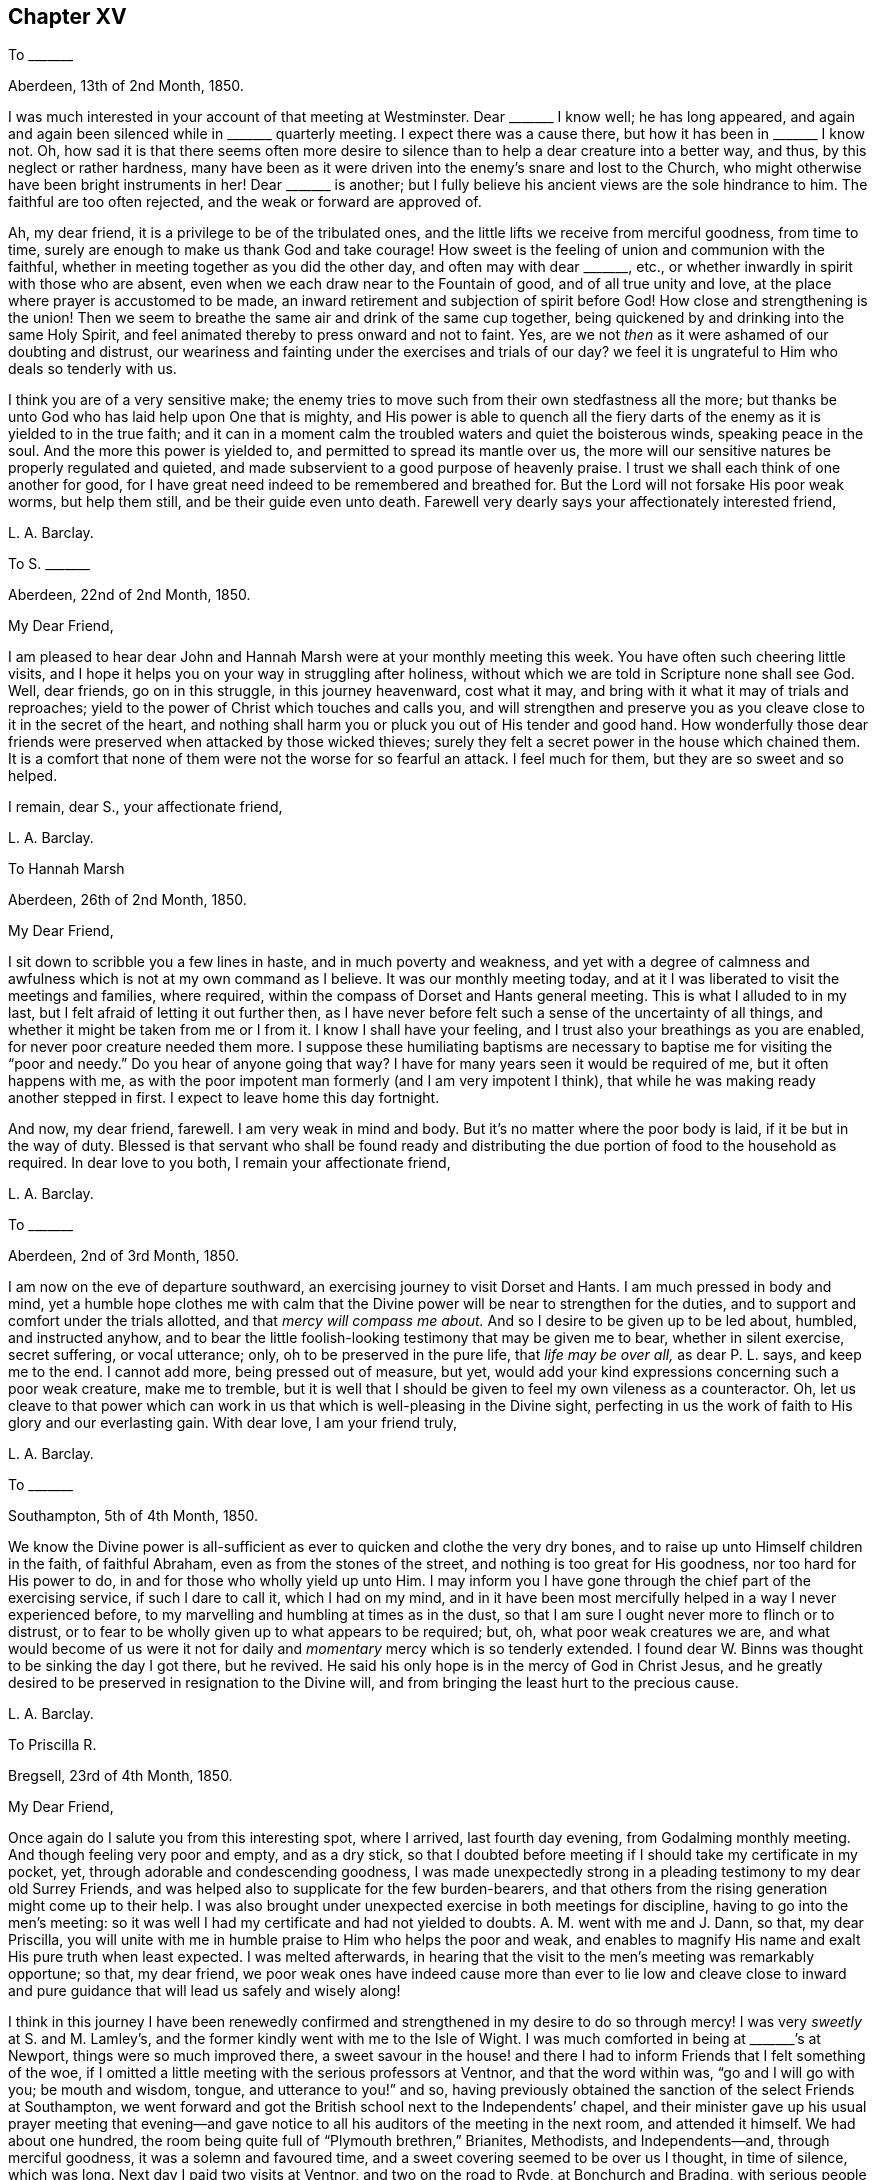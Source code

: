 == Chapter XV

[.letter-heading]
To +++_______+++

[.signed-section-context-open]
Aberdeen, 13th of 2nd Month, 1850.

I was much interested in your account of that meeting at Westminster.
Dear +++_______+++ I know well; he has long appeared,
and again and again been silenced while in +++_______+++ quarterly meeting.
I expect there was a cause there, but how it has been in +++_______+++ I know not.
Oh, how sad it is that there seems often more desire to silence
than to help a dear creature into a better way,
and thus, by this neglect or rather hardness,
many have been as it were driven into the enemy`'s snare and lost to the Church,
who might otherwise have been bright instruments in her!
Dear +++_______+++ is another;
but I fully believe his ancient views are the sole hindrance to him.
The faithful are too often rejected, and the weak or forward are approved of.

Ah, my dear friend, it is a privilege to be of the tribulated ones,
and the little lifts we receive from merciful goodness, from time to time,
surely are enough to make us thank God and take courage!
How sweet is the feeling of union and communion with the faithful,
whether in meeting together as you did the other day, and often may with dear +++_______+++,
etc., or whether inwardly in spirit with those who are absent,
even when we each draw near to the Fountain of good, and of all true unity and love,
at the place where prayer is accustomed to be made,
an inward retirement and subjection of spirit before God!
How close and strengthening is the union!
Then we seem to breathe the same air and drink of the same cup together,
being quickened by and drinking into the same Holy Spirit,
and feel animated thereby to press onward and not to faint.
Yes, are we not _then_ as it were ashamed of our doubting and distrust,
our weariness and fainting under the exercises and trials of our day?
we feel it is ungrateful to Him who deals so tenderly with us.

I think you are of a very sensitive make;
the enemy tries to move such from their own stedfastness all the more;
but thanks be unto God who has laid help upon One that is mighty,
and His power is able to quench all the fiery darts
of the enemy as it is yielded to in the true faith;
and it can in a moment calm the troubled waters and quiet the boisterous winds,
speaking peace in the soul.
And the more this power is yielded to, and permitted to spread its mantle over us,
the more will our sensitive natures be properly regulated and quieted,
and made subservient to a good purpose of heavenly praise.
I trust we shall each think of one another for good,
for I have great need indeed to be remembered and breathed for.
But the Lord will not forsake His poor weak worms, but help them still,
and be their guide even unto death.
Farewell very dearly says your affectionately interested friend,

[.signed-section-signature]
L+++.+++ A. Barclay.

[.letter-heading]
To S. +++_______+++

[.signed-section-context-open]
Aberdeen, 22nd of 2nd Month, 1850.

[.salutation]
My Dear Friend,

I am pleased to hear dear John and Hannah Marsh were at your monthly meeting this week.
You have often such cheering little visits,
and I hope it helps you on your way in struggling after holiness,
without which we are told in Scripture none shall see God.
Well, dear friends, go on in this struggle, in this journey heavenward, cost what it may,
and bring with it what it may of trials and reproaches;
yield to the power of Christ which touches and calls you,
and will strengthen and preserve you as you cleave
close to it in the secret of the heart,
and nothing shall harm you or pluck you out of His tender and good hand.
How wonderfully those dear friends were preserved when attacked by those wicked thieves;
surely they felt a secret power in the house which chained them.
It is a comfort that none of them were not the worse for so fearful an attack.
I feel much for them, but they are so sweet and so helped.

[.signed-section-closing]
I remain, dear S., your affectionate friend,

[.signed-section-signature]
L+++.+++ A. Barclay.

[.letter-heading]
To Hannah Marsh

[.signed-section-context-open]
Aberdeen, 26th of 2nd Month, 1850.

[.salutation]
My Dear Friend,

I sit down to scribble you a few lines in haste, and in much poverty and weakness,
and yet with a degree of calmness and awfulness which
is not at my own command as I believe.
It was our monthly meeting today,
and at it I was liberated to visit the meetings and families, where required,
within the compass of Dorset and Hants general meeting.
This is what I alluded to in my last, but I felt afraid of letting it out further then,
as I have never before felt such a sense of the uncertainty of all things,
and whether it might be taken from me or I from it.
I know I shall have your feeling, and I trust also your breathings as you are enabled,
for never poor creature needed them more.
I suppose these humiliating baptisms are necessary
to baptise me for visiting the "`poor and needy.`"
Do you hear of anyone going that way?
I have for many years seen it would be required of me, but it often happens with me,
as with the poor impotent man formerly (and I am very impotent I think),
that while he was making ready another stepped in first.
I expect to leave home this day fortnight.

And now, my dear friend, farewell.
I am very weak in mind and body.
But it`'s no matter where the poor body is laid, if it be but in the way of duty.
Blessed is that servant who shall be found ready and distributing
the due portion of food to the household as required.
In dear love to you both, I remain your affectionate friend,

[.signed-section-signature]
L+++.+++ A. Barclay.

[.letter-heading]
To +++_______+++

[.signed-section-context-open]
Aberdeen, 2nd of 3rd Month, 1850.

I am now on the eve of departure southward,
an exercising journey to visit Dorset and Hants.
I am much pressed in body and mind,
yet a humble hope clothes me with calm that the Divine
power will be near to strengthen for the duties,
and to support and comfort under the trials allotted,
and that _mercy will compass me about._
And so I desire to be given up to be led about, humbled, and instructed anyhow,
and to bear the little foolish-looking testimony that may be given me to bear,
whether in silent exercise, secret suffering, or vocal utterance; only,
oh to be preserved in the pure life, that _life may be over all,_ as dear P. L. says,
and keep me to the end.
I cannot add more, being pressed out of measure, but yet,
would add your kind expressions concerning such a poor weak creature, make me to tremble,
but it is well that I should be given to feel my own vileness as a counteractor.
Oh, let us cleave to that power which can work in us
that which is well-pleasing in the Divine sight,
perfecting in us the work of faith to His glory and our everlasting gain.
With dear love, I am your friend truly,

[.signed-section-signature]
L+++.+++ A. Barclay.

[.letter-heading]
To +++_______+++

[.signed-section-context-open]
Southampton, 5th of 4th Month, 1850.

We know the Divine power is all-sufficient as ever
to quicken and clothe the very dry bones,
and to raise up unto Himself children in the faith, of faithful Abraham,
even as from the stones of the street, and nothing is too great for His goodness,
nor too hard for His power to do, in and for those who wholly yield up unto Him.
I may inform you I have gone through the chief part of the exercising service,
if such I dare to call it, which I had on my mind,
and in it have been most mercifully helped in a way I never experienced before,
to my marvelling and humbling at times as in the dust,
so that I am sure I ought never more to flinch or to distrust,
or to fear to be wholly given up to what appears to be required; but, oh,
what poor weak creatures we are,
and what would become of us were it not for daily
and _momentary_ mercy which is so tenderly extended.
I found dear W. Binns was thought to be sinking the day I got there, but he revived.
He said his only hope is in the mercy of God in Christ Jesus,
and he greatly desired to be preserved in resignation to the Divine will,
and from bringing the least hurt to the precious cause.

[.signed-section-signature]
L+++.+++ A. Barclay.

[.letter-heading]
To Priscilla R.

[.signed-section-context-open]
Bregsell, 23rd of 4th Month, 1850.

[.salutation]
My Dear Friend,

Once again do I salute you from this interesting spot, where I arrived,
last fourth day evening, from Godalming monthly meeting.
And though feeling very poor and empty, and as a dry stick,
so that I doubted before meeting if I should take my certificate in my pocket, yet,
through adorable and condescending goodness,
I was made unexpectedly strong in a pleading testimony to my dear old Surrey Friends,
and was helped also to supplicate for the few burden-bearers,
and that others from the rising generation might come up to their help.
I was also brought under unexpected exercise in both meetings for discipline,
having to go into the men`'s meeting:
so it was well I had my certificate and had not yielded to doubts.
A+++.+++ M. went with me and J. Dann, so that, my dear Priscilla,
you will unite with me in humble praise to Him who helps the poor and weak,
and enables to magnify His name and exalt His pure truth when least expected.
I was melted afterwards,
in hearing that the visit to the men`'s meeting was remarkably opportune; so that,
my dear friend,
we poor weak ones have indeed cause more than ever to lie low and cleave close
to inward and pure guidance that will lead us safely and wisely along!

I think in this journey I have been renewedly confirmed
and strengthened in my desire to do so through mercy!
I was very _sweetly_ at S. and M. Lamley`'s,
and the former kindly went with me to the Isle of Wight.
I was much comforted in being at +++_______+++`'s at Newport,
things were so much improved there,
a sweet savour in the house! and there I had to inform
Friends that I felt something of the woe,
if I omitted a little meeting with the serious professors at Ventnor,
and that the word within was, "`go and I will go with you; be mouth and wisdom, tongue,
and utterance to you!`" and so,
having previously obtained the sanction of the select Friends at Southampton,
we went forward and got the British school next to the Independents`' chapel,
and their minister gave up his usual prayer meeting that evening--and
gave notice to all his auditors of the meeting in the next room,
and attended it himself.
We had about one hundred, the room being quite full of "`Plymouth brethren,`" Brianites,
Methodists, and Independents--and, through merciful goodness,
it was a solemn and favoured time, and a sweet covering seemed to be over us I thought,
in time of silence, which was long.
Next day I paid two visits at Ventnor, and two on the road to Ryde,
at Bonchurch and Brading, with serious people--one a female Brianite preacher,
whom I had felt much drawn to eight years ago,
and it was worth going through much in body and mind for a time of mutual praise I thought.

We sat with dear +++_______+++, wife, and daughter, next morning,
and got into Basingstoke that afternoon,
so as to attend the monthly meeting there next day, and,
after some sittings with and calls on a few,
to proceed to Alton--a very interesting spot to me.
Oh, how, as we rode along there,
I was reminded of some sweet seasons of favour when riding on my pony alone,
along that road twenty-one years before,
wherein I would stop the pony and sit still to enjoy the heavenly goodness!

My dear friends, I more and more feel the uncertainty of time and all things here,
and that I am decaying fast, feeling unable to bear what I did,
and do not expect to sit more than one sitting of the yearly meeting a day,
except the select ones!
But oh, how do all things here seem to sink in estimation,
in comparison of the one precious fellowship with the Father, and the Son,
and with the faithful, whether in the body or removed out of it;
and which blessed fellowship is only attained or graciously
permitted as we walk in the pure light Divine,
and allow the Divine will to be wrought in us by
the Divine power! and this will is our sanctification,
whatever trials it may lead into.
But I have not time to enlarge further as is in my heart to do;
you can feel me in that which is beyond words, and needs not words to depict it.
Oh, what a favour and mercy to have been helped over
what I felt as a duty in this journey! and oh,
to be continued to be helped a little from day to day all
my remaining journey through this vale of tears,
and to be preserved to the end in humility and nothingness of self.
Crave it for me, my beloved sisters,
and that I may never bring the least reproach on the holy cause!
Yes, let us crave it for each other, or seek ability to do so!

[.signed-section-closing]
Farewell dearly. Your affectionate friend,

[.signed-section-signature]
L+++.+++ A. Barclay.

[.letter-heading]
To +++_______+++

[.signed-section-context-open]
Dorking, 29th of 4th Month, 1850.

My dear friend,
I am melted when I look at the goodness and mercy
that have been extended to me in this journey throughout,
and how, out of so much weakness and poverty and strippedness of all good,
I have been enabled and filled with a testimony for my good Master as I humbly trust,
which has proved that it was His doing and marvellous in my eyes,
so that indeed I have cause never more to shrink or to doubt or to distrust,
but increasingly to yield myself to the touches and
drawings of His blessed and blessing power,
for His mercy endures truly forever;
and what great mercy to make use of such a poor weak worm of the dust!
My heart is at times filled with praises and with the gentle flowings of peace,
and my whole desire is to be kept humble and prostrate,
cleansed by any refining means Eternal Wisdom sees best, that flesh may be abased,
and He alone be glorified and magnified in and by me.
This is more about _self_ than I at all intended, but somehow my pen has run on,
and perhaps it may encourage you too, dear +++_______+++, to stretch forth your arms,
and let the Lord gird you and lead or carry you as and where He will,
even into the simplicity and quieting of the weaned child,
for of such His heavenly kingdom is composed.

Farewell, very dearly.
I am your very affectionate friend,

[.signed-section-signature]
L+++.+++ A. Barclay.

[.letter-heading]
To +++_______+++

[.signed-section-context-open]
5th Month, 1850.

[.salutation]
My Dear Friend,

I hardly feel easy to leave these parts without dropping you a
few lines to make up for the deficiency which I have often felt,
by acknowledging that I have, at different times,
felt much tender sympathy with you under your solitary circumstances hereaway,
and especially last autumn,
in hearing of the decease of two of your dearest and oldest friends;
and I have no doubt you often have very low times in looking
round and seeing that your contemporaries are nearly all,
if not quite so, dropped off from beside you,
and you may feel like a solitary beacon upon the top of a hill!
And in such low seasons you may not see any good
that you are of in being thus long detained here,
and may often be ready to fear,
lest you should be anything of a stumbling-block or hurt
to that cause which I do believe is precious to you!
But, dear friend, it may be well for us to be thus proved and tossed in mind,
and the Lord has a good design in thus permitting
it and in stripping us as on every hand,
even to refine us more thoroughly, and to poise our spirits more entirely heavenward,
and to lead us to cling the more closely unto Him
in whom are all our fresh springs both of life,
of support, and of consolation!

Ah, I can indeed feel for the solitary and the tried, being thus situated myself;
and I have said in my heart, during this late little labour of love,
when meeting with such stripped ones,
surely it has not been in vain that I have been when
at home baptised into their state and for them!
And I earnestly desire, that we may be more and more drawn inward and upward,
even to an inward daily waiting for the quickenings of life from Christ,
whereby we may be kept alive unto God and upright for Him,
faithful and fruitful unto Christ, and savouring of Him--and then I believe,
our breathings will continually ascend heavenward for fresh and fresh guidance, counsel,
support, and preservation,
under the remaining temptations and trials of our day--and being preserved hereby
from casting away our confidence in the sufficiency of the Divine power and light,
shall, from season to season, be rewarded,
even amidst the many tribulations of the present day,
with those precious consolations which are in Christ Jesus,
and are graciously permitted to the soul that is brought
into union with Him through the one true baptism.

So, dear friend,
I long that you may not yield to the buffetings or temptations of the enemy;
however brought low,
but may hold fast this blessed and holy "`confidence which has great recompense
of reward,`" cleaving close to that which you have known and felt,
and heard in the secret of your heart, and then,
though solitary or surrounded by such as may have a weakening tendency,
you will be preserved in the true integrity to the end,
and be a helper of the upright and a gatherer under the sacred influence of Christ,
and His holy life springing up in the soul will make up for all trials.

In dear love, farewell,
and desiring to be ever kept in remembrance that the good seed
is only to be obtained by persevering in cleaving to the good power.

[.signed-section-signature]
L+++.+++ A. Barclay.

[.letter-heading]
To +++_______+++

[.signed-section-context-open]
14th of 6th Month, 1850.

[.salutation]
My Dear Friend,

I did not feel those few minutes before meeting relieving
to my mind on the subject of your business,
namely, the selling of wines and spirits,
however you may plead that you only sell for refreshment and in moderate quantities,
yet surely much will lie at your door, for thus encouraging the use of such beverages,
and thereby begetting the taste and habit,
which in after life may lead to serious consequences to body and mind.

How important it is that Friends who are called to
be promoters of all that is good and pure,
and discouragers of and testifiers against all that is of evil tendency,
should look well to what they put their hands to or encourage by example!
And, my dear friend, you may fancy you are easy with the practice,
and see no harm in it or no requiring to leave it off,
but I believe you have been stifling the voice of Christ in your conscience,
and would none of His counsel,
under the plausible plea of providing for your family by this means,
forgetting that the Lord can bring a blast upon all your endeavours in a moment,
and though you may gather a heap, if He blow upon it in displeasure it will vanish away,
and should He permit it unto you,
there may be as it were a worm that never dies at the bottom of all your enjoyment of it!

Ah, how apt are we poor erring mortals to say we don`'t
feel this or that required as a sacrifice,
when all the while we are shrinking from the pure light of Christ`'s Spirit,
or hiding our eyes from seeing with it what is our duty to do,
for fear of the consequences! and when we become hardened by long resistance,
we may fancy we feel easy,
but is it not the ease of the enemy which ends in spiritual death?
Now, my dear friend, I would,
in sisterly tenderness as well as earnest concern for your best welfare,
entreat you to look well at the subject; yes, to lay it as before the Lord,
to be weighed in the righteous balances of the sanctuary,
and examined in His pure sight--be willing to come
and sit as a little child before the Lord,
waiting for His holy counsel and heavenly guidance,
and then I undoubtingly believe you will be given to see
that He has a controversy with your continuing the practice,
and calls you to wash your hands in innocency of it,
now that the time is come that you are unshackled by others;
and He requires you to set a noble and humble example in this respect--and if you are
willing to come down in your mind to let the Lord gird you with His strength,
and guide you with His counsel,
and carry you where you would not (into the denial of self),
herein you know not how your example might be followed
by many serious persons of other persuasions;
for I have known many such instances of faithful Friends thus leading
others by their example out of undesirable practices similar;
on the other hand, if you neglect this opportunity by persisting in your old course,
when you _might_ step properly out of it in true faith and faithfulness,
I fear the loss and consequences will be sad and great to yourself and to others,
and sorrowful indeed would it be if you train your sons up to such a practice; oh,
_do_ take care how you lay snares before these dear
tender young plants committed to your charge,
but train them in the _pure_ way of the Lord, and set them a good example,
for you will be answerable before Him in a day that is hastening on us all.
I hope you will not think this close pleading unkind,
for I have nothing but dear love in my heart to you,
and must be faithful as a mark of it.

Oh, I cannot tell you how much my heart has yearned over you ever since I knew you,
believing that you were brought in mercy to the knowledge of the
truth for a good and blessed purpose to yourself and others;
and I have feared there has been that which has hindered it,
there has not been that humbling submission to the Lord`'s holy power,
whereby you might have been made a holy vessel for Him; but oh,
that the stumbling-block may be removed out of the way, and the meek and lowly,
and lamb-like spirit of Christ may be put on,
that the light of your good example may shine more and more clearly and brightly,
so shall your last days be your best days,
and the poor little church in +++_______+++ yet have strength through you,
by the prevalency of the pure testimony of truth in you,
and your peace would flow as a river!

[.signed-section-signature]
L+++.+++ A. Barclay.

[.letter-heading]
To Ann Conning

[.signed-section-context-open]
Aberdeen, 17th of 6th Month, 1850.

Now, my dear friend, to turn to your kind letter,
I may also say I felt more than ever in parting with you this time.
It felt probably the last time we shall meet together in this world.
I could not suppress my tears even after we were seated in the railway carriage.
I comfortingly believe you are near to the haven of rest,
whereas I may have many more painful steps along the rugged and "`tribulated
path from death to life,`" as you say Sarah Grubb says.
May my eye be kept singly to the sure Guide,
and my leaning be simply on the gracious Strengthener,
and then I have a little humble hope He will bring
me in due time out of all the troubles and afflictions,
in wisdom permitted for the trial of my faith and patience,
and give me an inheritance with the sanctified in Christ Jesus.

Ah, I have much sympathy with you in your close provings
and many downsittings and great strippings`';
but all is known to Him who will not allow us to be tempted
or tried above what we are able through His grace to bear,
so let us cast ourselves at His feet as it were, but not cast away our confidence,
but girding up the mind,
hope to the end for that precious grace that shall
be brought unto us at the revelation of Jesus Christ.
I think it is often the case that such as have been much made use of and
favoured with heavenly gifts are deeply plunged at the end of their pilgrimage,
as dear +++_______+++ was, and others too;
but this is a merciful and last baptism to prepare for the realms of bliss,
and the girdle of the power of truth will keep the garments,
even the clothing of the Spirit of Jesus, close around, that no nakedness may appear,
and strengthen the limbs to press onward to the good end that crowns all and is peace.
I unite with your remark as to our meetings being similar in lack of light and life,
and the wading times this brings me are many, and I do feel solitary,
inasmuch as there is too much of a disposition to
let things go on as they are and have long been,
instead of arising and labouring for an improvement,
either inwardly in spiritual exercise, or vocally in testifying for the pure cause.
I felt grateful for your kind attentions and care over me,
and it was sweet to be in your house; I often felt so during the day,
especially while walking up and down in the garden.
I remain your nearly united and affectionate friend,

[.signed-section-signature]
L+++.+++ A. Barclay.

[.letter-heading]
To +++_______+++

[.signed-section-context-open]
Aberdeen, 1st of 7th Month, 1850.

[.salutation]
My Dear Friend,

I was glad to have that little time with you at my lodgings in London,
and should have liked more if I could have had it.
I could well enter into your trials as I thought,
and can enter into your feelings as expressed in your letter.
Is it not well for us thus to be proved and pinched
with fears and a sense of weakness and dangers around?
Does not such a dispensation or permission tend to keep us more humble and watchful,
distrustful of ourselves, and continually craving after best help every moment?
whereas if we thought ourselves going on right and well we might get exalted,
and so less careful and craving; certainty would not prove our faith then.
I can so well sympathise with you in these feelings just now, having, as it were,
to sink down into trials, and had to return as to the sitting at the King`'s gate,
divested of all the royal robes and best ability, and to be clothed instead,
as with the abhorring one`'s self, and mourning over my many weaknesses and shortcomings.
But this I can say, I do _look towards_ His holy temple often in the day,
and breathe for help and quickening; but this is not my own either,
for He gives the eye that can and chooses to look thitherward.

I am rejoiced to hear of your late quarterly meeting.
I suppose the friend you alluded to was dear +++_______+++. Yes, my dear friend,
I never was so struck with the low state of things among us as when in and around London.
Well, however we may as a people get worse and worse,
more and more leavened into the worldly spirit, outward and superficial,
yet there is and will be a little remnant preserved who have not bowed the knee to Baal,
and such must submit to be trodden down and put into prison as it were,
and lay their mouths in the dust till the time of their deliverance comes.
But though things are getting so bad, and as I may so say rotten at heart,
yet still some seem to think all things are well and like to make a boast.
Ah, the enemy will not care what good works we set about,
if He may but rule and govern within us,
and so crush the tender buddings of the seed immortal which leads to inwardness,
quietness, and humility, wherein will be our preservation,
even in subjection to the Lord alone.

Dear Priscilla R. I had a very sweet little time with,
one morning after reading (she breakfasted with us);
first in a _sweet_ and _uniting_ and _solemn silence,_
and then she addressed me peculiarly to my comfort and help when outwardly much tried.
Oh, these secret and deep and hidden times are better than all the outward _chat,_
strengthening and refreshing,
and to be dwelt upon afterwards with peace and with grateful praise.

With dear love, and loving to think upon you as one of my dear Lord`'s little ones,
remain, craving your preservation and help as of myself, your affectionate friend,

[.signed-section-signature]
L+++.+++ A. Barclay.

[.letter-heading]
To +++_______+++

[.signed-section-context-open]
7th or 8th Month, 1850.

[.salutation]
My Dear Friend,

I know not where this may reach you, but thought I would send you a few lines,
which I have long wished to do, expressive of dear love,
and the breathings which have continually ascended within me for your strengthening
and preservation in your deeply exercising labours of love in this part of the world,
that your eye may be kept closely inward to the pure and Divine gift of light and life,
that so you may be enabled to see all the various snares set by the grand adversary,
especially in the way of such as are devoted to do their little best to pull
down his kingdom in the hearts of their fellow creatures--and seeing them,
you may be led to cry mightily to the Strong for strength,
to the Wise for wisdom to avoid them, even to your deeper humbling,
and further strengthening,
and greater filling with praise to Him who is sufficient
and all in all to His devoted and dependent children.

I have earnestly craved that,
while supported under the sore exercises and deep baptisms which must be your
portion in thus visiting the seed that is in oppression in the hearts of the
professors of the truth (who are too often crucifying the dear Son of God afresh,
in His inward and spiritual appearance),
you may equally be guarded against anything savouring of seeking
or delighting in the favour or approbation or applause of men,
and which I apprehend may so very imperceptibly to ourselves creep over us when
thus largely and continuously engaged in our Divine Master`'s service,
as well as so insidiously be made use of by the enemy,
thereby to draw us aside from that littleness and lowliness,
that holy watch in the Divine fear,
that pure inward dwelling whereby our eye may be
kept clear from creaturely bias or affection,
our hearts upright to and for our Master,
our hands clean and strong to labour for His holy cause,
and our feet preserved from every snare.
However wily and strong the enemy may be to lay hold
of our various weaknesses of flesh and spirit,
for his own bad purpose, the Lord is nigh and stronger than all to guide, guard,
strengthen, and preserve, as there is a low lying and a close keeping to and before Him;
and therefore unto Him and the word of His grace nigh in the heart
would I affectionately commit and commend you and all my dear friends,
with my own soul, who is able to build us all up, to preserve us to the end,
and to give us an inheritance with the sanctified of all generations,
to praise His excellent name forever and ever!

[.signed-section-signature]
L+++.+++ A. Barclay.

[.offset]
+++[+++The following was addressed to one not in profession with Friends.]

[.signed-section-context-open]
9th Month, 1850.

[.salutation]
Dear Friend,

Writing to +++_______+++ I feel inclined to salute you with a few lines,
to express the earnest solicitude I feel for your best and everlasting welfare,
and which I believe proceeds from that love which spreads over sea and land,
and to all sects and names,
and seeks not the gaining of proselytes to any mere set of opinions or compact of practices,
but seeks after and rejoices in the spreading of the holy and pure truth,
even the inward and spiritual kingdom of our blessed Redeemer,
whose kingdom is an everlasting kingdom, and His dominion shall endure forever and ever,
and of the increase whereof, even the riches, the glory and the peace thereof,
there never shall be an end.

I felt indescribably for the short time we were together,
believing that you have been visited by the dayspring
from on high after an excellent manner,
in tender mercy to your soul; that God who commanded the light to shine out of darkness,
has shined in your heart to give the light of the knowledge
of His glory in the face or appearing of Jesus Christ;
but it appears to me that you are overrunning this pure and holy light--you
are as it were overlaying the Babe immortal that has been quickened and
brought forth in you--you are not little enough and low enough,
silent enough, and enough willing to be a fool and to be nothing, do nothing,
and appear nothing, that so that living birth might grow and spread in you,
that holy light and seed might increase in you, so as to come over you and overcome you,
and to bring and leaven you into its own nature.
But going forth after the enemy who raises up a dust
of reasonings and plausible conclusions in you,
you are leading away from that lowly nature, that little Child that should lead you,
even the Saviour in His lowly appearance within you,
and are entering into and sucking down reasonings against this, that, and the other,
without you, whereas you had better dwell more inward and mind what is passing there,
and what the Master says and bids you either do or forsake,
and not be so much looking outward and reasoning.

The Lord seeks not a reasoning mind in us, but a feeling, submissive heart;
and it is the meek and the humble (who _must_ be silent to
be so) whom He teaches His way and guides in true judgment,
because in their humbling their own judgment is taken away,
and they become wholly passive and nothing in His holy hand.
Therefore,
the enemy will strive ever so to draw us away from
this inwardness and littleness and stillness;
and it is one of His surest devices to lead us from
yielding to the drawings of the light of Christ,
by inducing us to look at this or that person or people
who have made or are making a profession thereof,
to behold and reason upon what is inconsistent or wrong in them,
and to lay it upon such a profession instead of upon
the weakness or unfaithfulness of individuals.
Thus many a tenderly visited one has stopped short instead of following
on in the simplicity and humility of a little child,
to know more and more of the Lord`'s holy will and
precious leadings--and as they thus stop short,
so the heavenly light is lessened,
and dimness of sight and weakness of hands creep over them,
they wander further and further in the mazes of the enemy,
and get to call light darkness and darkness light.

It is these who are going back again to Babylon,
though they think they are come to Mount Zion,
and they have need to remember our blessed Lord`'s language, "`If you were blind,
you should have no sin; but now you say, We see, therefore your sin remains.`"
Whereas, those who, without reasoning or looking outward,
mind the Master`'s voice within,
yielding to His blessed power that makes willing to be little and low,
and to receive little and low instructions from Him,
and to walk in the path of brokenness and humility--these thus following on to know
Him shall know the goings forth of His power to and in them to be prepared as the morning,
with increasing light, life, and strength;
and the returning incomes of His love to and in their souls
shall be as the latter and the former rain in its season,
bringing renewed refreshment, nourishment,
and fruitfulness with them to His praise and glory.

Oh, therefore, dear friend,
receive this little word of exhortation in the love in which
it is written--cleave close to the seed or measure of light,
life, and truth revealed in the secret of your heart,
let that judge in you and judge you down, move in you and lead and act in you,
and then you will unfailingly be humbled and consequently strengthened,
be brought to nothing in yourself and consequently
made what the Lord would have you to be;
be emptied of all you can call your own, and consequently filled with the substance,
riches, and everlasting peace of the heavenly kingdom, yes,
and be made an instrument for the gathering of others to the same.

I remain your poor, weak, tribulated friend, and hearty well-wisher,

[.signed-section-signature]
L+++.+++ A. Barclay.

[.letter-heading]
To a Young Friend

[.signed-section-context-open]
Aberdeen, 14th of 9th Month, 1850.

[.salutation]
My Dear +++_______+++,

How you would have enjoyed being at Ballater with us!
It is a simple village situated in a rich valley by the river Dee,
and is surrounded with hills and mountains rising
like waves one behind the other,--some wild and craggy,
and others feathered up to the top and among the crags with beautiful weeping birches,
Scotch and spruce firs, and larches, oaks, and mountain ash,
covered with red berries--and in the far south and west, highest of all,
were the Cairn Gorum mountains, Benavon and Lochnagar,
about 4000 feet above the level of the sea;
the hollows of these were still white with snow when we first went--the
latter is a very fine mountain with several peaks,
and was always visible, the others we could only see by climbing the nearer crags.
One of these, Craigendarach, was a favourite resort of ours,
having so much variety,--steep perpendicular precipices,
rocks jumbled about in all directions and shapes,
with the clusters of weeping birches romantically growing out from these debris,
with the other variety of trees I have mentioned,
and the purple heath in luxuriance and brilliancy of colour that I cannot describe:
the sheep scattered about, nibbling on the patches of grass interspersed,
and a flock of pretty goats climbing the frightful rocks for the foliage among them;
a beautiful landscape of hills and mountains,
with the Dee winding like a blue ribbon through the valley rich with corn;
and an intense quiet all around,
save when a breeze rippled among the woods below or above us;--a
lovely scene where I much enjoyed to pitch my camp stool,
and +++_______+++ occupied a rock on the heather.
We never got tired of its variety--the height is 1340 feet and I only once got to the top.

The weather was very fine, but the last week it became misty and frosty,
and we had blazing wood-fires to warm us.
It was a beautiful sight to see the mist rolling up the mountains,
like drawing up _curtains_ in _festoons_ about eleven o`'clock, when the sun got up,
and it left as it were "`hoary locks`" upon all the
heather and brushwood and smaller firs,
caused by the gossamer being covered with strong dew or
frost--and at mid-day it glistened beautifully in the sunshine.
These mists considerably changed the colour of the foliage and ferns,
and dimmed the dazzling brightness of the heath the last week.
We found the people were pleased with tracts, some of them.

Well, dear +++_______+++,
the same good and mighty Arm that raised up our forefathers
and predecessors to be a people,
to bear His pure and holy testimony to the nations formerly,
is still able and willing to raise up counsellors
as at the beginning and judges as at the first,
humble valiants, and faithful testimony-bearers in various ways at the present day,
if there be but a yielding to His humbling, crucifying, quickening,
and strengthening power,
which is nigh in every one of our hearts to visit and do us good,
and all-sufficient for all.
Oh, then,
that you and I may be of this happy number who are thus yielding and abiding in subjection
and in waiting thereupon--so shall we be built up in the most holy faith,
and receive an inheritance with the sanctified which shall endure forever.

With dear love, I remain your truly affectionate friend,

[.signed-section-signature]
L+++.+++ A. Barclay.

[.letter-heading]
To +++_______+++

[.signed-section-context-open]
Aberdeen, 20th of 9th Month, 1850.

[.salutation]
My Dear Friend,

I quite agree with you that you can not do better than remain as you are,
trusting in that Almighty power who has hitherto
stayed the waves when they looked ready to overwhelm,
and has kept up your little bark still struggling on.
Your remarks are very just,
and I only wish that many others of our young men followed your example,
but while they are turning away their ear from the alone
sure Guide and leaning only to their own understanding,
trusting in an arm of flesh, where is their consistency as Friends?
where is there being testimony-bearers against the worldly spirit in their trade?
where is their right direction, and consequently the blessing of heavenly peace?
They may seem to get on well for a time, but their minds are buried in the earth,
they are slaves to outward things, instead of being the Lord`'s free-men,
are in anxiety and harass,
instead of enjoying the true peaceful quiet of trusting in Him, and having His favour.
I much commend your endeavours about prices.
I think many Friends err by seeking such great profits and really lose business by it.
It is quite proverbial in some places.
We can`'t have too much of the dear Master`'s company,
nor can we lean too much or pour out too much to Him,
a never-failing and unfaltering Friend, that sticks closer than a brother.

[.signed-section-closing]
I remain your affectionate and sincere friend,

[.signed-section-signature]
L+++.+++ A. Barclay.

[.letter-heading]
To +++_______+++

[.signed-section-context-open]
Aberdeen, 3rd of 10th Month, 1850.

[.salutation]
My Dear Friend,

Surely the messenger of sickness and death is going about awfully at this season,
and the warning is a solemn one to us all!
I expect you have known dear +++_______+++ revive more than once as from the gates of death;
still this seems a more near approach than any,
and I tenderly feel for you in the prospect of having to yield up this
dear brother and object of your very affectionate watching to Him who
gave him and has spared him so long and unexpectedly to you all.
Perhaps even before this note reaches you, the severing stroke may have been given;
but I trust that before that takes place,
you may have had the comfort of your dear invalid`'s
more clear evidence of acceptance in the Beloved,
_his_ beloved!
It is often in matchless wisdom seen fitting to be withheld till a very late season;
yet surely no true-hearted follower of the dear Lamb is forsaken at last,
or deprived of that humbling and calming assurance
which fills the departing spirit as with praise,
though there may be a fear of much expression thereof.
If he is still in the poor body, give my dear love to him, and tell him I trust,
that whatever may be his provings of faith and patience,
he is at times made sensible that the everlasting
Arm is underneath for his support and help,
or at least that, when faith is fainting, heavenly hope comes in to its succour,
giving again and again to lean upon Him who is of
power and tender goodness to His poor weak creatures.
I remain your truly sympathising and affectionate friend,

[.signed-section-signature]
L+++.+++ A. Barclay.

[.letter-heading]
To +++_______+++

[.signed-section-context-open]
Same date.

+++_______+++and +++_______+++ have just finished our families,
and very acceptable and sweet has been their visit, as a brook by the way;
so I feel I have had my little cake,
and must prepare for a forty days`' travel in the wilderness;
but great is the mercy that helps us poor travellers along.

With dear love,
and hoping you have had the like refreshment in +++_______+++ and +++_______+++`'s late visit,
I remain your and your affectionate friend,

[.signed-section-signature]
L+++.+++ A. Barclay.

[.letter-heading]
To +++_______+++

[.signed-section-context-open]
Perth, 22nd of 10th Month, 1850.

[.salutation]
My Dear Friend,

Your thoughts are like my thoughts of myself.
But in looking at these things, I have thought,
that as we are drawing nearer to the end of our race, it is well, yes,
a marvellous mercy, that we should be deeply humbled, and increasingly so as we advance,
that we may more and more feel that "`in our flesh dwells no good thing,`" and all that
is good or right is only a loan for the purpose of the glory of the Giver,
and to spread His blessed kingdom and the enjoyment thereof;
and I think we see it to be so with all the faithful--they are deeply abased and behold
their own vileness again towards the end of their day as when they were first visited.
But there is this blessed exception, a quietness and assurance,
a heavenly peace in and through the holy Redeemer,
which is mercifully permitted in His free grace to
be the work and the effect of the true righteousness,
even that righteousness which is by faith in and of the operation of God

Do not think of me above what I am, a very weak sister.
How sweet are those words, "`therefore I _take pleasure_`"--that is,
more than resignation in infirmities, in reproaches, in necessities, in persecutions,
in distresses for Christ`'s sake, for when I am weak then am I strong!
These deep baptisms, as in the cloud and in the sea,
often are preparatory for either service or suffering.
I long my little sojourn here may be sanctified to me, if no other good come of it.

Farewell, dear friend.
Let us seek to be preserved on the sure Foundation that our work may stand the fire;
let us seek that the Spirit of God may dwell in us, sanctify us,
and clothe us as little children, and then it is said, all shall be yours, whether Paul,
Apollos, or Cephas, or life, or death, or things present or to come, all are yours,
and you are Christ`'s, and Christ is God`'s.

[.signed-section-signature]
L+++.+++ A. Barclay.

[.letter-heading]
To +++_______+++

[.signed-section-context-open]
25th of 10th Month, 1850.

I have had the great privilege of dear +++_______+++ and
companion`'s company nine days under my roof,
and a most strengthening visit it was, and comforting,
although she had _comparatively_ little to say in either
of the three meetings we sat together,
nor had we _any_ private sitting at all; yet there was such a weightiness and silence,
and _ingatheredness_ in her social interaction,
and such a sweet savour attending her converse, as was better than words,
however encouraging; it felt something solid and not superficial,
reminding me of good old days thirty years ago,
when our meal-times used to feel like meeting-times,
in mingling with our faithful ministers.
_But now_ chattiness and fascinating manners have taken
the place of this gathering to the one blessed Master,
and a _formal_ gravity has taken the place of the true and lively weightiness of spirit.
I assure you it was hard to us to part with them,
and I do trust it was a comfortable and peaceful resting place for her.
Dear +++_______+++ is exactly the one to suit her as companion, so feeling and exercised,
weighty in spirit, just what _our elders ought to be._

[.signed-section-signature]
L+++.+++ A. Barclay.

[.letter-heading]
To +++_______+++

[.signed-section-context-open]
2nd of 11th Month, 1850.

[.salutation]
My Dear Friend,

I hope I am not too late in saying I rejoice in your prospect, my beloved sister,
and wish you God`'s heavenly speed on your way _most heartily!_
In one sense, I do not see you are so much to be pitied,
for you have such a valuable helper in your dear husband; but I know what you mean.
Alas! those who go forth now-a-days at their Divine Master`'s bidding,
have need in a _deeper_ sense to be both pitied and prayed for,
for they must be where their Master is in deep suffering, and, as it were, buffeted,
and derided, and beaten,
and crucified! but it is enough for them that they be as their Master; yes,
it is their honour, and let them count it all joy thus to suffer with Him,
notwithstanding that mourning and grief is their clothing on behalf of those they visit,
that they should thus be crucifying afresh, as it were, the Lord of life and glory!

But, my dear friend, never fear the sufferings, the despising, the reproaches,
and evil reports, rather fear the favour and the flattery, or warm expressions of any,
even when well meant.
The Lord whom you desire to serve in faithfulness and truth, will strengthen, guide,
and preserve you as you cleave close to His pure gift and only lean on Him,
and He will help you over all the close places,
and hard pinches you must bear and go through, if you speak faithfully for Him.
And may you not be dismayed, if low places and deep baptisms be your portion;
it must be so, if ever you are enabled to minister aright to the true seed,
or to bring up stones of memorial unto the Lord`'s power and goodness.
Oh, may you never shrink from inwardness and silence
in the social interaction connected with this service,
nor be ashamed of having nothing to say in little opportunities--but may you,
by example as well as precept,
draw the professors of the pure truth into more inwardness, and silence,
and watching unto the word within, which is sadly needed among us.
I was greatly instructed in seeing this godly example in dear +++_______+++ and +++_______+++.

May I, in sisterly freedom, suggest your reading my little tract from Job Scott,
addressed to select Friends; it may have a strengthening effect--I feel it has on me,
and like to read it every year,
tending to strengthen me in keeping close to the Divine gift,
not to launch forth into the mixture by many words which deaden the gift,
as so many do now-a-days.
I hope, though you may not visit families in other meetings, yet that,
if you feel anything on your mind to any individuals or single families,
you will be faithful and let nothing slip by being left undone wherever you are.
I should like to have a little idea of your route.
I suppose beginning with home duties first; and I shall tenderly sympathise with you,
and, as enabled, breathe for your help and preservation!

You will say perhaps I have reason to be encouraged in meeting
with such tender-minded ones as the three here,
whom I mentioned in my last,
and especially so in their so rejoicing in my coming here _just now_ with
the object of encouraging them to sit down together for worship weekly,
saying it was what they so desired, and it was _providential._
But what will you say when I tell you that one of these told us,
that +++_______+++ had advised their beginning their little meetings with the Scriptures?
This dear young man told us _this_ would not do,
for reading the Bible was no _part of true worship!_
But we perceive an inclination to it in the other two;
I must do my best to counteract it,
and try to leave them on second day week in as good a way as I can,
recommending them to their Divine Teacher, who speaks as no man spoke!

And now farewell, in much dear love to you both.
May the Lord help and preserve is the desire of your affectionate friend,

[.signed-section-signature]
L+++.+++ A. Barclay.

[.letter-heading]
To +++_______+++

[.signed-section-context-open]
Aberdeen, 20th of 11th Month, 1850.

[.salutation]
My Dear Friend,

When you have decided on your future abode I shall be pleased to hear of it,
and feel much for you in the unsettlement that you have so long felt,
it must be so trying.
If trials of this sort are not brought on by a lack
of close attention to the good and sure Guide,
speaking and showing in the secret of the heart,
then we may have a humble confidence that they are among the "`all
things that shall work together for good,`" and shall feel the
supporting Arm near to sustain and comfort us;
and if, upon a close scrutiny,
we find that they are the result of this lack of close care on our parts, then,
although we may and must feel a degree of self-condemnation,
let it lead us not to despair or discouragement on the one hand,
nor to a doubting about or slighting of inward guidance on the other,
but to a humble sense of our own deficiency, and a desire after a closer watchfulness,
a simpler faithfulness for the future, with a seeking after best help therefor.
And thus our very slips and the trials incident thereto may be made helpful,
or rather overruled for good to us, in making us more watchful and humble.
I don`'t know that these remarks apply to you,
but as they came into my mind I simply pen them, and am myself instructed in doing so.

The present is a time when, if persons can possibly do on a little out of business,
it is better, rather than to run the risk of losing all by seeking more.
The present is such a time of running to and fro by some,
and there seems such a vast deal of good afloat,
that one longs to see more of good fruit and conversion result therefrom.
It is a time wherein I am not (and shall not be) surprised, if the little ones,
the true-hearted and deeply-baptised servants,
should either be restrained from travelling, or else, if led out,
may be required to be much in silence, as a sign to the empty professors of truth,
who are too much clothing themselves with a fair looking covering,
but not of the Divine Spirit.
There is more of drawing folks, especially the young,
to the creature instead of to their Creator and heavenly King,
and the superficiality begets superficiality, so there is (comparatively,
with all the many words and much labour) but little
turning of the wicked from their evil way,
or strengthening the hands of the faithful.
See Jeremiah and Ezekiel.

With dear love, I will remain your very sincere friend,

[.signed-section-signature]
L+++.+++ A. Barclay.

[.letter-heading]
To W. H., Jun.

[.signed-section-context-open]
Aberdeen, 26th of 12th Month, 1850.

[.salutation]
My Dear Friend,

Oh! how excellent is the true unity--surely as precious
ointment that is healing and strengthening and reviving.
And such I seem to feel renewedly poured forth,
in the reading of your acceptable letter of 10th month last,
to the melting of my heart in grateful praise to the great Giver of,
and Strengthener unto all that is good.
The feelings and the exercises,
and even the trials of such seem to be like face answering to face in a glass,
and seem by the sight or hearing thereof to animate
one afresh to travel on and press forward,
and look upward in and over all.

You speak of the difficulty you sometimes feel in writing.
I sometimes, when thus fearing my letters are poor and worth nothing,
feel _the more_ bound to send them, and appear as a fool and weak;
and sometimes I have for answers an account of their
applicability and helpfulness at that very time,
which is an encouragement just to pen as matter opens on the mind,
and without any reasoning or garnishing.

My dear friend, how well can I enter into and respond to your expressions as to yourself!
Surely it is a time to cry and breathe day and night
to the alone Preserver and Strengthener of His people,
to keep us from falling into one or other of the wily enemy`'s specious snares,
and to strengthen us to be faithful unto Him,
doing neither more nor less than He requires of us.
And surely, seeing we feel ourselves such poor weak children,
will He not condescend to take us as by the hand, and keep us close to Himself, yes,
and answer the breathings that He puts into us?
And, oh, says my soul, on my own account, may He take me away,
rather than that I should live to bring the least hurt or reproach
to that cause which He has made so precious to me.
My mind has been of late much pondering and exercised, I think I may say,
on the state of things in the world at large, both on your continent and in this land,
and also among us--a highly favoured yet backsliding people.

The Papists are _exulting_ in their rapid increase everywhere,
and in the hope of an entire subjugation of this nation to papal government.
At one of the late meetings on the subject,
the Dean of Bristol seemed to speak strikingly,
showing the degeneracy that had crept over all denominations,
and that there was lacking a purging from Papacy--not Roman Papacy, he said,
but Anglo-Papacy,
which had crept up among all sorts (alas! how true is this as it regards our Friends),
and especially the clergy, and that this purging would come from the laity.
And he quoted from one of the early Christians (Ambrose),
that "`there never was a heresy in the Church but it came by way of the clergy,`" etc.
I was much struck with these views, and from such a one, and it coincides with that text,
"`The leaders of this people cause them to err;`" and I
was reminded herein of Archbishop Usher`'s remarkable prophecy,
mentioned in the preface of [.book-title]#Sewell`'s History;# also of another,
supposed to have been delivered by Lawford Godfrey, a Friend,
and minister of Exeter early in the last century.
The last peculiarly shows the purification of the ministry, and is awful to think of.
And yet there is much comfort in the assurance that the
pure gold and the weighty wheat shall not be hurt,
and that Zion shall arise and shine forth more brightly,
and that "`truth is stronger than all,
and shall prevail,`" as dear old William Rickman said to me on his deathbed.
So let us cheer up through all our tears and sighing,
and hope for the glory of God through all and over all--and He will preserve the simple,
the faithful, and the humble, we know.
And, oh, let us seek to be of such, by cleaving to His power, which can make us so.

And now, my dear friend, I have written you many words,
but I fear a poor letter as to substance--it`'s the
best my poor treasury can furnish at present,
being in a very low and stripped spot;
but sometimes am deriving a little comfort or hope from the full belief
that I do love the brethren who love the Lord Jesus Christ in sincerity,
and manifest it by their faithfulness and humility.
Your writing to me as you feel a little gentle putting forth in love and life,
not looking for great things, will be truly acceptable,
and no doubt helpful and cheering to your poor tribulated but affectionate friend,

[.signed-section-signature]
L+++.+++ A. Barclay.

[.letter-heading]
To +++_______+++

[.signed-section-context-open]
Aberdeen, 16th of 1st Month, 1851.

[.salutation]
My Dear Friend,

The re-perusal of your kind letter a month`'s date ago,
fills me with wonder that you should write of riches
to one so miserably poor as I feel myself to be;
it is like speaking about summer to one in the depth of winter,
or about dainty morsels to one in a starving condition.
It has been with me a long season of mental starvation, or rather, I should say,
of apparent darkness and desertion;
and what so afflicting as the loss of the precious company
and converse of Him who is the beloved of redeeming souls,
of those whom He has touched with His love, and given to feel that "`sweet is His voice,
and His countenance is comely!`"
I desire to be resigned to this winter season,
remembering that man shall not live by bread alone
(by that which looks likely to nourish him),
but by every word of God, even by the judgment of His mouth, the commands of His Spirit,
the permissions of His will, however stripping, however crucifying,
however close and hewing; even afflictions, and overcomings of the enemy,
may tend in some degree to the strengthening the best life,
by drawing us more inward--"`by these things men live,
and in all these things is the life of my spirit,`" said Hezekiah, when pushed sore.

We have been favoured to have continued comfortable
accounts of the little meeting at +++_______+++ and +++_______+++;
one simple man writes, they had had "`a blessed meeting,`" on first day week in silence.
I long for their help and holding on, and we write to one or another of them occasionally.
// lint-disable invalid-characters "æ"
I am having four tracts (two of Patrick Livingstone`'s) printed in the Gælic language,
for spreading in the Highlands, either by myself, if spared to go there,
or by any who come after me, perhaps at public meetings; but oh,
the self-sufficiency and lukewarmness here! when will the truth arise and shine over all?

I fear this is a poor dull scrawl, dear +++_______+++, but you take me for better and for worse.
With dear love, I remain your true friend,

[.signed-section-signature]
L+++.+++ A. Barclay.

[.letter-heading]
To Sarah +++_______+++

[.signed-section-context-open]
Aberdeen, 21st of 1st Month, 1851.

[.salutation]
My Dear Friend,

I was pleased to hear from you and of your quarterly meeting,
at which time my mind seemed much with you.
Your former one of 10th month, informed me of the decease of your dear uncle.
It was sweet to me to hear of his apparent preparation and readiness to depart,
like one going a journey.
I thought it showed the work of the Divine power, that thus gave quiet and a humble trust.
He was one of the hidden worthies who I believe endeavoured
to do what he knew to be right,
and I felt his loss for +++_______+++,
for there are but few comparatively of the true Friends in it.
Still I believe among those not of this fold there
are of the upright-hearted or righteous in it,
and we read that for ten righteous persons Sodom would not have been destroyed.

I have been very low, truly of the poor and needy ones,
and ready to think no one so tried and bad as I. But, dear Sarah,
to feel a panting after the water brooks is a sign of a little life, is it not?
and to be sensible of the darkness and distress of desertion is a sign of a little light,
for it is the light that manifests the darkness, is it not?
So I travel on in fear, and hope for better days, and the language of my heart is

[verse]
____
"`If I am right, thy grace impart
Still in the right to stay;
If I am wrong, oh teach my heart
To find that better way.`"
____

If such seasons are designed for proving and refining,
may patience have her perfect work,
that nothing may be lacking that tends to the glory
of the Creator and the utter abasement of the creature.
We are variously afflicted, and the good hand is laid upon us,
but all for our spiritual help; and, oh, that we may so receive the chastening,
and abide under it as to obtain the help designed towards heaven.

Your description of the enjoyment of your country was very touching to me,
reminding me of past days in a south land.
Still I desire to be resigned to the trials of my northern home as long as required.

Farewell.
With dear love to you both, from your affectionate friend,

[.signed-section-signature]
L+++.+++ A. Barclay.

[.letter-heading]
To Hannah Marsh

[.signed-section-context-open]
Aberdeen, 29th of 1st Month, 1851.

[.salutation]
My Beloved Friend,

When we feel drawn nearer and nearer to our friends by reason of losing others,
and thus being reminded afresh how precious they are,
we seem as if our minds continually were as on the wing to them,
and communicating in a hidden way with them, and we want to tell them so.

Ah, yours was a touching allusion to happy hours in W.,
and I may also add P. and C. with you;
but He who mercifully gave such good and precious times together,
is as near now as ever to bless us and do us good, yes,
to support us still under the troubles and tribulations of time,
and to guide and strengthen us still in what He requires,
and to comfort us in all our losses and afflictions and sufferings for His sake.
Therefore let us still pour out our souls unto Him,
and He will be a sure refuge and peaceful little sanctuary
unto us in the places where our lots may be cast,
and under whatever provings He appoints--let us trust in the Lord Jehovah forever,
for in Him is everlasting strength,
and none of them that trust in Him shall be desolate--let Him strip us, as it were,
quite naked, only not take His Holy Spirit from us, nor allow the enemy to draw us aside.

I think I gave you a hint in my last,
how my mind had been attracted towards those who attend our meetings not members.
I was constrained last monthly meeting to avow it,
and was liberated to visit them individually, which,
through Divine goodness humbling and helping,
I have been enabled to do in about sixteen sittings,
to the great relief and comfort of my mind.
My bodily health was much stressed upon with the exercise, especially in anticipation,
for it was a trial to me to avow it.

[.signed-section-signature]
L+++.+++ A. Barclay.

[.letter-heading]
To +++_______+++

[.signed-section-context-open]
Aberdeen, 12th of 2nd Month, 1851.

[.salutation]
My Dear Friend,

I am much obliged for and interested in your account of your German journey;
it must have been very pleasant going together,
and what a _great favour_ you were helped through so well,
and were preserved from all accidents and illness,
for I had many fears about your being either of you taken ill!
Surely it will be a time to be often remembered with sweetness, gratitude, and praise;
and I trust desires will renewedly arise after greater degrees of love, trust,
and dedication to Him who has thus been mindful of you to bless us.
I was so pleased that +++_______+++`'s two brothers were alive and glad to see him--also
that you went to Oberkirchen to see that nice little company of whom I had heard,
and towards whom I often felt much love!
I hope you had a good supply of German tracts to spread.
Ah, I wish G. would translate some real old-fashioned ones into German,
to spread the ancient and unchangeable truth!
I trust the visit may be as the prophet`'s cake of old,
that helped him over a long wilderness travel.

Farewell, dear +++_______+++. With dear love to you both and dear +++_______+++ also,
I remain your affectionate friend,

[.signed-section-signature]
L+++.+++ A. Barclay.

[.letter-heading]
To R. R.

[.signed-section-context-open]
Castleton of Bremar, 1st of 7th Month, 1851.

I thought of you and others too, last sixth day, at Dorking quarterly meeting,
as I was rapidly travelling away from England.
Home is home, however solitary and trying; the mind rests there in the place allotted us,
if it be in right ordering.
How super-excellent then would be the heavenly home,
and to be made a pillar in the Lord`'s house that shall go no more out.

Yesterday we had a most wild mountainous ride here, in an open barouche,
along the Queen`'s Road,
winding up the mountain and in and out the many romantic
gullies or dells--a _majestic_ scene,
and a _vast change_ from the richer and softer beauties of Surrey; a narrow road,
and nothing to prevent our rolling down the precipice, had our _ponies_ slipped,
or turned aside too much in their windings;
and in the far distance there _really_ is snow in the recesses of the mountains, and,
as I sit, I can see them twenty miles off,
and of a glistening or silvery whiteness by the sun shining on them.
It is strange to see snow when we are oppressed with heat.
But, while we were at dinner a little while ago,
soon after admiring this silvery appearance, it changed to blackness,
and a severe storm of thunder and lightning came on; it was a treat to me,
though awful to behold, for we never hardly have thunder at Aberdeen.
This is a simple place of thatched cottages chiefly,
including the shops and lodging-houses.

I much felt seeing so little of you, and oh,
that we may seek daily after that life which is hid with Christ in God.

[.signed-section-signature]
L+++.+++ A. Barclay.
